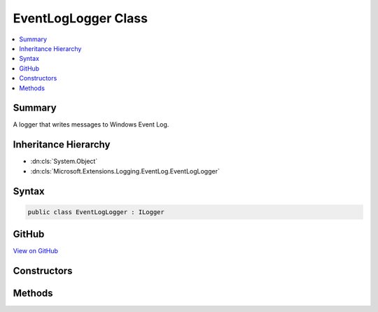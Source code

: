 

EventLogLogger Class
====================



.. contents:: 
   :local:



Summary
-------

A logger that writes messages to Windows Event Log.





Inheritance Hierarchy
---------------------


* :dn:cls:`System.Object`
* :dn:cls:`Microsoft.Extensions.Logging.EventLog.EventLogLogger`








Syntax
------

.. code-block:: csharp

   public class EventLogLogger : ILogger





GitHub
------

`View on GitHub <https://github.com/aspnet/apidocs/blob/master/aspnet/logging/src/Microsoft.Extensions.Logging.EventLog/EventLogLogger.cs>`_





.. dn:class:: Microsoft.Extensions.Logging.EventLog.EventLogLogger

Constructors
------------

.. dn:class:: Microsoft.Extensions.Logging.EventLog.EventLogLogger
    :noindex:
    :hidden:

    
    .. dn:constructor:: Microsoft.Extensions.Logging.EventLog.EventLogLogger.EventLogLogger(System.String)
    
        
    
        Initializes a new instance of the :any:`Microsoft.Extensions.Logging.EventLog.EventLogLogger` class.
    
        
        
        
        :param name: The name of the logger.
        
        :type name: System.String
    
        
        .. code-block:: csharp
    
           public EventLogLogger(string name)
    
    .. dn:constructor:: Microsoft.Extensions.Logging.EventLog.EventLogLogger.EventLogLogger(System.String, Microsoft.Extensions.Logging.EventLog.EventLogSettings)
    
        
    
        Initializes a new instance of the :any:`Microsoft.Extensions.Logging.EventLog.EventLogLogger` class.
    
        
        
        
        :param name: The name of the logger.
        
        :type name: System.String
        
        
        :param settings: The .
        
        :type settings: Microsoft.Extensions.Logging.EventLog.EventLogSettings
    
        
        .. code-block:: csharp
    
           public EventLogLogger(string name, EventLogSettings settings)
    

Methods
-------

.. dn:class:: Microsoft.Extensions.Logging.EventLog.EventLogLogger
    :noindex:
    :hidden:

    
    .. dn:method:: Microsoft.Extensions.Logging.EventLog.EventLogLogger.BeginScopeImpl(System.Object)
    
        
        
        
        :type state: System.Object
        :rtype: System.IDisposable
    
        
        .. code-block:: csharp
    
           public IDisposable BeginScopeImpl(object state)
    
    .. dn:method:: Microsoft.Extensions.Logging.EventLog.EventLogLogger.IsEnabled(Microsoft.Extensions.Logging.LogLevel)
    
        
        
        
        :type logLevel: Microsoft.Extensions.Logging.LogLevel
        :rtype: System.Boolean
    
        
        .. code-block:: csharp
    
           public bool IsEnabled(LogLevel logLevel)
    
    .. dn:method:: Microsoft.Extensions.Logging.EventLog.EventLogLogger.Log(Microsoft.Extensions.Logging.LogLevel, System.Int32, System.Object, System.Exception, System.Func<System.Object, System.Exception, System.String>)
    
        
        
        
        :type logLevel: Microsoft.Extensions.Logging.LogLevel
        
        
        :type eventId: System.Int32
        
        
        :type state: System.Object
        
        
        :type exception: System.Exception
        
        
        :type formatter: System.Func{System.Object,System.Exception,System.String}
    
        
        .. code-block:: csharp
    
           public void Log(LogLevel logLevel, int eventId, object state, Exception exception, Func<object, Exception, string> formatter)
    

